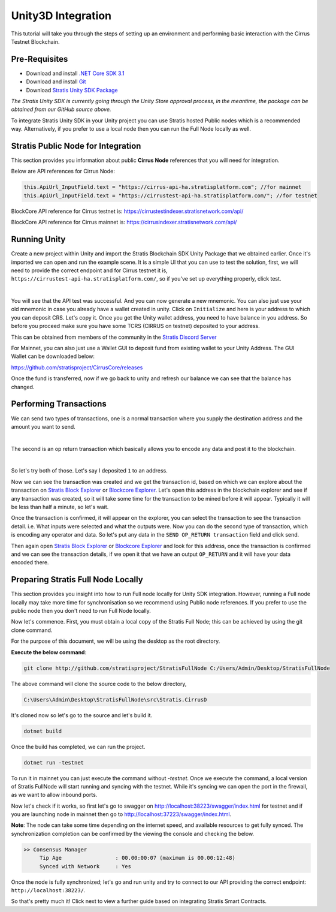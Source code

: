 ###################
Unity3D Integration
###################

This tutorial will take you through the steps of setting up an environment and performing basic
interaction with the Cirrus Testnet Blockchain.

**************
Pre-Requisites
**************

-  Download and install `.NET Core SDK 3.1 <https://dotnet.microsoft.com/download/dotnet/3.1>`_

-  Download and install `Git <https://git-scm.com/downloads>`_

-  Download `Stratis Unity SDK Package <https://github.com/stratisproject/Unity3dIntegration/tree/main/Resources>`_

*The Stratis Unity SDK is currently going through the Unity Store approval process, in the meantime, the package can be obtained from our GitHub source above.*

To integrate Stratis Unity SDK in your Unity project you can use Stratis hosted Public nodes which is a recommended way. Alternatively, if you prefer to use a local node then you can run the Full Node locally as well.

*************************
Stratis Public Node for Integration
*************************

This section provides you information about public **Cirrus Node** references that you will need for integration.


Below are API references for Cirrus Node:

.. code-block:: csharp

   this.ApiUrl_InputField.text = "https://cirrus-api-ha.stratisplatform.com"; //for mainnet
   this.ApiUrl_InputField.text = "https://cirrustest-api-ha.stratisplatform.com/"; //for testnet

BlockCore API reference for Cirrus testnet is: https://cirrustestindexer.stratisnetwork.com/api/

BlockCore API reference for Cirrus mainnet is: https://cirrusindexer.stratisnetwork.com/api/


*************
Running Unity
*************

Create a new project within Unity and import the Stratis Blockchain SDK Unity Package that we obtained earlier.
Once it's imported we can open and run the example scene. It is a simple UI that you can use to test the
solution, first, we will need to provide the correct endpoint and for Cirrus testnet it is, ``https://cirrustest-api-ha.stratisplatform.com/``, so if you've set up
everything properly, click test.

.. image:: images/1.RunExampleScene.jpg
   :target: images/1.RunExampleScene.jpg
   :alt: Run Example Scene

|

You will see that the API test was successful. And you can now generate a new mnemonic. 
You can also just use your old mnemonic in case you already have a wallet created in unity. 
Click on ``Initialize`` and here is your address to which you can deposit
CRS. Let's copy it. 
Once you get the Unity wallet address, you need to have balance in you address. So before you proceed make sure you have some TCRS (CIRRUS on testnet) deposited to your address.

This can be obtained from members of the community in the `Stratis Discord Server <https://discord.gg/P5ZsX37M4X>`_


For Mainnet, you can also just use a Wallet GUI to deposit fund from existing wallet to your Unity Address. The GUI Wallet can be downloaded below:

https://github.com/stratisproject/CirrusCore/releases

Once the fund is transferred, now if we go back to unity and refresh our balance we can see that the balance has changed.

***********************
Performing Transactions
***********************

We can send two types of transactions, one is a normal transaction where
you supply the destination address and the amount you want to send.

.. image:: images/1.Normaltransaction.jpg
   :target: images/1.Normaltransaction.jpg
   :alt: Send Transaction

|

The second is an op return transaction which basically allows you to
encode any data and post it to the blockchain. 

.. image:: images/2.OPReturnTransaction.jpg
   :target: images/2.OPReturnTransaction.jpg
   :alt: Send OP Transaction

|

So let's try both of those. Let's say I deposited ``1`` to an address.

Now we can see the transaction was created and we get the transaction
id, based on which we can explore about the transaction on
`Stratis Block Explorer <https://chainz.cryptoid.info/cirrus-test/>`_  or `Blockcore Explorer <https://explorer.blockcore.net/tcrs/explorer/>`_.
Let's open this address in the blockchain explorer and see if any transaction was
created, so it will take some time for the transaction to be mined
before it will appear. Typically it will be less than half a minute, so
let's wait.

Once the transaction is confirmed, it will appear on the explorer, you can select the transaction to see the
transaction detail. i.e. What inputs were selected and what the outputs were.
Now you can do the second type of transaction, which is encoding any
operator and data. So let's put any data in the ``SEND OP_RETURN transaction`` field and click send.

Then again open `Stratis Block Explorer <https://chainz.cryptoid.info/cirrus-test/>`_ or `Blockcore Explorer <https://explorer.blockcore.net/tcrs/explorer/>`_ and look for this address, once the
transaction is confirmed and we can see the transaction details, if we
open it that we have an output ``OP_RETURN`` and it will have your data encoded
there.


**********************************
Preparing Stratis Full Node Locally
**********************************
This section provides you insight into how to run Full node locally for Unity SDK integration. However, running a Full node locally may take more time for synchronisation so we recommend using Public node references. If you prefer to use the public node then you don't need to run Full Node locally.

Now let's commence. First, you must obtain a local copy of the Stratis Full Node; this can
be achieved by using the git clone command. 

For the purpose of this document, we will be using the desktop as the
root directory. 

**Execute the below command**: 

.. code-block:: bash

   git clone http://github.com/stratisproject/StratisFullNode C:/Users/Admin/Desktop/StratisFullNode

The above command will clone the source code to the below directory,

.. code-block:: bash

   C:\Users\Admin\Desktop\StratisFullNode\src\Stratis.CirrusD

It's cloned now so let's go to the source and let's build it.

.. code-block:: bash

   dotnet build

Once the build has completed, we can run the project.

.. code-block:: bash

   dotnet run -testnet

To run it in mainnet you can just execute the command without *-testnet*. Once we execute the command, a local version of Stratis FullNode will
start running and syncing with the testnet. While it's syncing we can open the port in the firewall, as we want to
allow inbound ports.


Now let's check if it works, so first let's go to swagger on
http://localhost:38223/swagger/index.html for testnet and if you are launching node in mainnet then go to http://localhost:37223/swagger/index.html.

**Note**: The node can take some time depending on the internet speed, and available resources
to get fully synced. The synchronization completion can be confirmed by the viewing the console and checking the below.

.. code-block:: bash
   
   >> Consensus Manager
	Tip Age                 : 00.00:00:07 (maximum is 00.00:12:48)
	Synced with Network     : Yes

Once the node is fully synchronized; let's go and run unity and try to connect to our API providing the correct endpoint: ``http://localhost:38223/``.


So that's pretty much it! Click next to view a further guide based on integrating Stratis Smart Contracts.